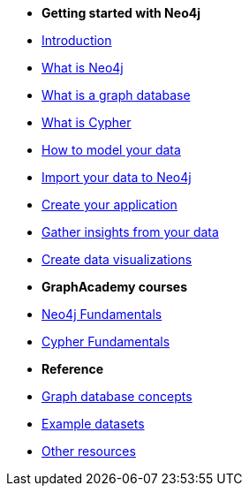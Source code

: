 * *Getting started with Neo4j* 
* link:{docs-home}/getting-started[Introduction]
* xref:whats-neo4j.adoc[What is Neo4j]
* xref:graph-database.adoc[What is a graph database]
* xref:cypher/index.adoc[What is Cypher]
* link:{docs-home}/model[How to model your data]
* link:{docs-home}/import/[Import your data to Neo4j]
* link:{docs-home}/getting-started/language-guides/[Create your application]
* link:{docs-home}/getting-started/gds/[Gather insights from your data]
* link:{docs-home}/getting-started/graph-visualization/graph-visualization/[Create data visualizations]
* *GraphAcademy courses*
* link:https://graphacademy.neo4j.com/courses/neo4j-fundamentals/[Neo4j Fundamentals]
* link:https://graphacademy.neo4j.com/courses/cypher-fundamentals/[Cypher Fundamentals]
* *Reference*
* link:{docs-home}/getting-started/appendix/graphdb-concepts/[Graph database concepts]
* link:{docs-home}/getting-started/appendix/example-data/[Example datasets]
* link:{docs-home}/getting-started/appendix/getting-started-resources/[Other resources]